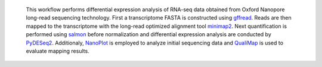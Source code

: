  This workflow performs differential expression analysis of RNA-seq data obtained from Oxford Nanopore long-read sequencing technology. 
 First a transcriptome FASTA is constructed using `gffread <https://github.com/gpertea/gffread>`_. Reads are then mapped to the transcriptome with the long-read optimized alignment tool `minimap2 <https://github.com/lh3/minimap2>`_. Next quantification is performed using `salmon <https://github.com/COMBINE-lab/salmon>`_ before normalization and differential expression analysis are conducted by `PyDESeq2 <https://github.com/owkin/PyDESeq2>`_.
 Additionaly, `NanoPlot <https://github.com/wdecoster/NanoPlot>`_ is employed to analyze initial sequencing data and `QualiMap <https://github.com/EagleGenomics-cookbooks/QualiMap>`_ is used to evaluate mapping results.
